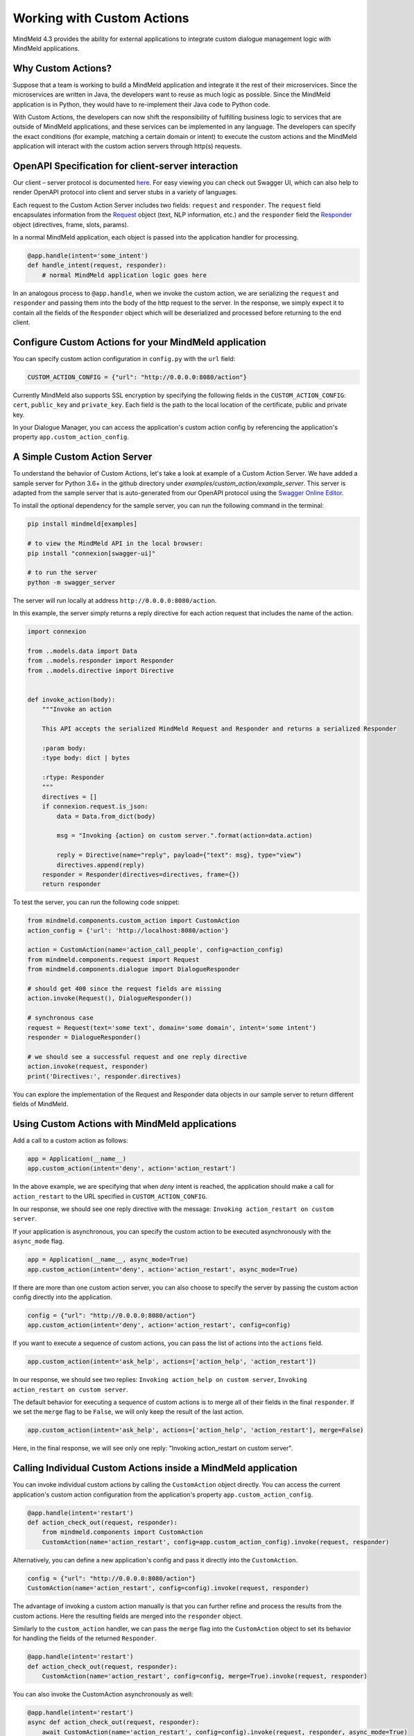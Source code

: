 Working with Custom Actions
===========================

MindMeld 4.3 provides the ability for external applications to integrate custom dialogue management logic with MindMeld applications.


Why Custom Actions?
-------------------

Suppose that a team is working to build a MindMeld application and integrate it the rest of their microservices.
Since the microservices are written in Java, the developers want to reuse as much logic as
possible. Since the MindMeld application is in Python, they would have to re-implement their Java code to Python code.

With Custom Actions, the developers can now shift the responsibility of fulfilling business logic to services that
are outside of MindMeld applications, and these services can be implemented in any language. The developers can specify
the exact conditions (for example, matching a certain domain or intent) to execute the custom actions and the MindMeld
application will interact with the custom action servers through http(s) requests.


OpenAPI Specification for client-server interaction
---------------------------------------------------

Our client – server protocol is documented `here <https://github.com/cisco/mindmeld/blob/master/mindmeld/openapi/custom_action.yaml>`_.
For easy viewing you can check out Swagger UI, which can also help to render OpenAPI protocol into client and server
stubs in a variety of languages.

Each request to the Custom Action Server includes two fields: ``request`` and ``responder``. The
``request`` field encapsulates information from the `Request <https://www.mindmeld.com/docs/apidoc/mindmeld.components.request.html#mindmeld.components.request.Request>`_
object (text, NLP information, etc.) and the ``responder`` field the `Responder <https://www.mindmeld.com/docs/apidoc/mindmeld.components.dialogue.html#mindmeld.components.dialogue.DialogueResponder>`_ object (directives, frame, slots, params).

In a normal MindMeld application, each object is passed into the application handler for processing.

.. code-block:: python

    @app.handle(intent='some_intent')
    def handle_intent(request, responder):
        # normal MindMeld application logic goes here

In an analogous process to ``@app.handle``, when we invoke the custom action, we are serializing the ``request`` and ``responder`` and
passing them into the body of the http request to the server. In the response, we simply expect it to contain all
the fields of the ``Responder`` object which will be deserialized and processed before returning to the end client.


Configure Custom Actions for your MindMeld application
------------------------------------------------------

You can specify custom action configuration in ``config.py`` with the ``url`` field:

.. code-block:: python

    CUSTOM_ACTION_CONFIG = {"url": "http://0.0.0.0:8080/action"}

Currently MindMeld also supports SSL encryption by specifying the following fields in
the ``CUSTOM_ACTION_CONFIG``: ``cert``, ``public_key`` and ``private_key``. Each field
is the path to the local location of the certificate, public and private key.

In your Dialogue Manager, you can access the application's custom action config by referencing the application's
property ``app.custom_action_config``.


A Simple Custom Action Server
-----------------------------

To understand the behavior of Custom Actions, let's take a look at example of a Custom Action Server. We have added a
sample server for Python 3.6+ in the github directory under `examples/custom_action/example_server`. This server is adapted from the
sample server that is auto-generated from our OpenAPI protocol using the `Swagger Online Editor <https://editor.swagger.io/>`_.

To install the optional dependency for the sample server, you can run the following command in the terminal:

.. code-block:: console

    pip install mindmeld[examples]

    # to view the MindMeld API in the local browser:
    pip install "connexion[swagger-ui]"

    # to run the server
    python -m swagger_server


The server will run locally at address ``http://0.0.0.0:8080/action``.

In this example, the server simply returns a reply directive for each action request that includes the name of the action.

.. code-block:: python

    import connexion

    from ..models.data import Data
    from ..models.responder import Responder
    from ..models.directive import Directive


    def invoke_action(body):
        """Invoke an action

        This API accepts the serialized MindMeld Request and Responder and returns a serialized Responder

        :param body:
        :type body: dict | bytes

        :rtype: Responder
        """
        directives = []
        if connexion.request.is_json:
            data = Data.from_dict(body)

            msg = "Invoking {action} on custom server.".format(action=data.action)

            reply = Directive(name="reply", payload={"text": msg}, type="view")
            directives.append(reply)
        responder = Responder(directives=directives, frame={})
        return responder

To test the server, you can run the following code snippet:

.. code-block:: python

    from mindmeld.components.custom_action import CustomAction
    action_config = {'url': 'http://localhost:8080/action'}

    action = CustomAction(name='action_call_people', config=action_config)
    from mindmeld.components.request import Request
    from mindmeld.components.dialogue import DialogueResponder

    # should get 400 since the request fields are missing
    action.invoke(Request(), DialogueResponder())

    # synchronous case
    request = Request(text='some text', domain='some domain', intent='some intent')
    responder = DialogueResponder()

    # we should see a successful request and one reply directive
    action.invoke(request, responder)
    print('Directives:', responder.directives)

You can explore the implementation of the Request and Responder data objects in our sample server to return different
fields of MindMeld.


Using Custom Actions with MindMeld applications
-----------------------------------------------

Add a call to a custom action as follows:

.. code-block:: python

    app = Application(__name__)
    app.custom_action(intent='deny', action='action_restart')

In the above example, we are specifying that when `deny` intent is reached, the application
should make a call for ``action_restart`` to the URL specified in ``CUSTOM_ACTION_CONFIG``.

In our response, we should see one reply directive with the message: ``Invoking action_restart on custom server``.

If your application is asynchronous, you can specify the custom action to be executed
asynchronously with the ``async_mode`` flag.

.. code-block:: python

    app = Application(__name__, async_mode=True)
    app.custom_action(intent='deny', action='action_restart', async_mode=True)

If there are more than one custom action server, you can also choose to
specify the server by passing the custom action config directly into the application.

.. code-block:: python

    config = {"url": "http://0.0.0.0:8080/action"}
    app.custom_action(intent='deny', action='action_restart', config=config)

If you want to execute a sequence of custom actions, you can pass the list of actions into
the ``actions`` field.

.. code-block:: python

    app.custom_action(intent='ask_help', actions=['action_help', 'action_restart'])

In our response, we should see two replies: ``Invoking action_help on custom server``,
``Invoking action_restart on custom server``.

The default behavior for executing a sequence of custom actions is to merge all of their fields in the final
``responder``. If we set the ``merge`` flag to be ``False``, we will only keep the result of the last action.

.. code-block:: python

    app.custom_action(intent='ask_help', actions=['action_help', 'action_restart'], merge=False)

Here, in the final response, we will see only one reply: "Invoking action_restart on custom server".


Calling Individual Custom Actions inside a MindMeld application
---------------------------------------------------------------

You can invoke individual custom actions by calling the ``CustomAction`` object directly. You can access the current
application's custom action configuration from the application's property ``app.custom_action_config``.

.. code-block:: python

    @app.handle(intent='restart')
    def action_check_out(request, responder):
        from mindmeld.components import CustomAction
        CustomAction(name='action_restart', config=app.custom_action_config).invoke(request, responder)

Alternatively, you can define a new application's config and pass it directly into the ``CustomAction``.

.. code-block:: python

    config = {"url": "http://0.0.0.0:8080/action"}
    CustomAction(name='action_restart', config=config).invoke(request, responder)

The advantage of invoking a custom action manually is that you can further refine and process
the results from the custom actions. Here the resulting fields are merged into the ``responder``
object.

Similarly to the ``custom_action`` handler, we can pass the ``merge`` flag into the ``CustomAction``
object to set its behavior for handling the fields of the returned ``Responder``.

.. code-block:: python

    @app.handle(intent='restart')
    def action_check_out(request, responder):
        CustomAction(name='action_restart', config=config, merge=True).invoke(request, responder)

You can also invoke the CustomAction asynchronously as well:

.. code-block:: python

    @app.handle(intent='restart')
    async def action_check_out(request, responder):
        await CustomAction(name='action_restart', config=config).invoke(request, responder, async_mode=True)

We can pipe multiple custom actions easily in a sequence and mix this sequence with any operation
by the ``responder``.

.. code-block:: python

    @app.handle(intent='ask_help')
    def handle_ask_help(request, responder):
        responder.reply('I can help you')
        CustomAction(name='action_help', config=config).invoke(request, responder)
        CustomAction(name='action_restart', config=config).invoke(request, responder)

In the example above, first we choose to add a reply first, and then invoke two custom actions in sequence.

In the final result, we should see three replies: ``I can help you``, ``Invoking action_help on custom server``,
``Invoking action_restart on custom server``.

Instead of calling individual ``CustomAction`` in sequence, you can also use the ``CustomActionSequence`` class.

.. code-block:: python

    @app.handle(intent='ask_help')
    def handle_ask_help(request, responder):
        from mindmeld.components import CustomActionSequence

        responder.reply('I can help you')
        CustomActionSequence(actions=['action_help', 'action_restart'], config=config).invoke(request, responder)

For your convenience, we also provide helper functions (``invoke_custom_action``, ``invoke_custom_action_async``) which wrap
around the ``CustomAction`` class.

.. code-block:: python

    @app.handle(intent='restart')
    def action_check_out(request, responder):
        from mindmeld.components import invoke_custom_action
        invoke_custom_action('action_restart', config, request, responder)
